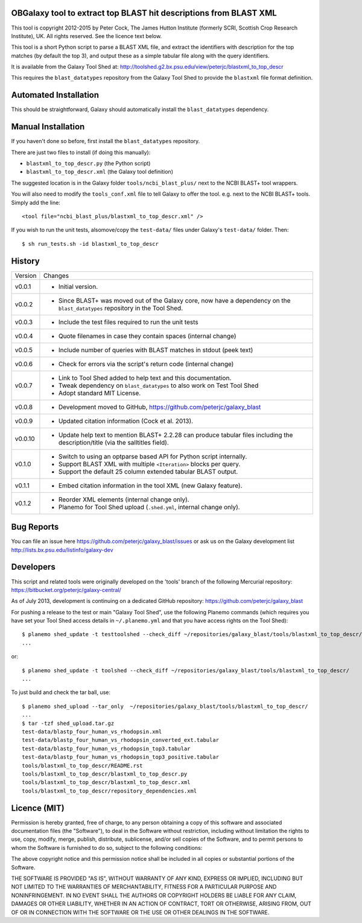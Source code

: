 OBGalaxy tool to extract top BLAST hit descriptions from BLAST XML
==================================================================

This tool is copyright 2012-2015 by Peter Cock, The James Hutton Institute
(formerly SCRI, Scottish Crop Research Institute), UK. All rights reserved.
See the licence text below.

This tool is a short Python script to parse a BLAST XML file, and extract the
identifiers with description for the top matches (by default the top 3), and
output these as a simple tabular file along with the query identifiers.

It is available from the Galaxy Tool Shed at:
http://toolshed.g2.bx.psu.edu/view/peterjc/blastxml_to_top_descr

This requires the ``blast_datatypes`` repository from the Galaxy Tool Shed
to provide the ``blastxml`` file format definition.


Automated Installation
======================

This should be straightforward, Galaxy should automatically install the
``blast_datatypes`` dependency.


Manual Installation
===================

If you haven't done so before, first install the ``blast_datatypes`` repository.

There are just two files to install (if doing this manually):

- ``blastxml_to_top_descr.py`` (the Python script)
- ``blastxml_to_top_descr.xml`` (the Galaxy tool definition)

The suggested location is in the Galaxy folder ``tools/ncbi_blast_plus/``
next to the NCBI BLAST+ tool wrappers.

You will also need to modify the ``tools_conf.xml`` file to tell Galaxy to offer
the tool. e.g. next to the NCBI BLAST+ tools. Simply add the line::

    <tool file="ncbi_blast_plus/blastxml_to_top_descr.xml" />

If you wish to run the unit tests, alsomove/copy the ``test-data/`` files
under Galaxy's ``test-data/`` folder. Then::

    $ sh run_tests.sh -id blastxml_to_top_descr


History
=======

======= ======================================================================
Version Changes
------- ----------------------------------------------------------------------
v0.0.1  - Initial version.
v0.0.2  - Since BLAST+ was moved out of the Galaxy core, now have a dependency
          on the ``blast_datatypes`` repository in the Tool Shed.
v0.0.3  - Include the test files required to run the unit tests
v0.0.4  - Quote filenames in case they contain spaces (internal change)
v0.0.5  - Include number of queries with BLAST matches in stdout (peek text)
v0.0.6  - Check for errors via the script's return code (internal change)
v0.0.7  - Link to Tool Shed added to help text and this documentation.
        - Tweak dependency on ``blast_datatypes`` to also work on Test Tool Shed
        - Adopt standard MIT License.
v0.0.8  - Development moved to GitHub, https://github.com/peterjc/galaxy_blast
v0.0.9  - Updated citation information (Cock et al. 2013).
v0.0.10 - Update help text to mention BLAST+ 2.2.28 can produce tabular files
          including the description/title (via the salltitles field).
v0.1.0  - Switch to using an optparse based API for Python script internally.
        - Support BLAST XML with multiple ``<Iteration>`` blocks per query.
        - Support the default 25 column extended tabular BLAST output.
v0.1.1  - Embed citation information in the tool XML (new Galaxy feature).
v0.1.2  - Reorder XML elements (internal change only).
        - Planemo for Tool Shed upload (``.shed.yml``, internal change only).
======= ======================================================================


Bug Reports
===========

You can file an issue here https://github.com/peterjc/galaxy_blast/issues or ask
us on the Galaxy development list http://lists.bx.psu.edu/listinfo/galaxy-dev


Developers
==========

This script and related tools were originally developed on the 'tools' branch of
the following Mercurial repository: https://bitbucket.org/peterjc/galaxy-central/

As of July 2013, development is continuing on a dedicated GitHub repository:
https://github.com/peterjc/galaxy_blast

For pushing a release to the test or main "Galaxy Tool Shed", use the following
Planemo commands (which requires you have set your Tool Shed access details in
``~/.planemo.yml`` and that you have access rights on the Tool Shed)::

    $ planemo shed_update -t testtoolshed --check_diff ~/repositories/galaxy_blast/tools/blastxml_to_top_descr/
    ...

or::

    $ planemo shed_update -t toolshed --check_diff ~/repositories/galaxy_blast/tools/blastxml_to_top_descr/
    ...

To just build and check the tar ball, use::

    $ planemo shed_upload --tar_only  ~/repositories/galaxy_blast/tools/blastxml_to_top_descr/
    ...
    $ tar -tzf shed_upload.tar.gz 
    test-data/blastp_four_human_vs_rhodopsin.xml
    test-data/blastp_four_human_vs_rhodopsin_converted_ext.tabular
    test-data/blastp_four_human_vs_rhodopsin_top3.tabular
    test-data/blastp_four_human_vs_rhodopsin_top3_positive.tabular
    tools/blastxml_to_top_descr/README.rst
    tools/blastxml_to_top_descr/blastxml_to_top_descr.py
    tools/blastxml_to_top_descr/blastxml_to_top_descr.xml
    tools/blastxml_to_top_descr/repository_dependencies.xml


Licence (MIT)
=============

Permission is hereby granted, free of charge, to any person obtaining a copy
of this software and associated documentation files (the "Software"), to deal
in the Software without restriction, including without limitation the rights
to use, copy, modify, merge, publish, distribute, sublicense, and/or sell
copies of the Software, and to permit persons to whom the Software is
furnished to do so, subject to the following conditions:

The above copyright notice and this permission notice shall be included in
all copies or substantial portions of the Software.

THE SOFTWARE IS PROVIDED "AS IS", WITHOUT WARRANTY OF ANY KIND, EXPRESS OR
IMPLIED, INCLUDING BUT NOT LIMITED TO THE WARRANTIES OF MERCHANTABILITY,
FITNESS FOR A PARTICULAR PURPOSE AND NONINFRINGEMENT. IN NO EVENT SHALL THE
AUTHORS OR COPYRIGHT HOLDERS BE LIABLE FOR ANY CLAIM, DAMAGES OR OTHER
LIABILITY, WHETHER IN AN ACTION OF CONTRACT, TORT OR OTHERWISE, ARISING FROM,
OUT OF OR IN CONNECTION WITH THE SOFTWARE OR THE USE OR OTHER DEALINGS IN
THE SOFTWARE.
